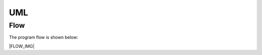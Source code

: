 UML
------------------------------------------------------------------------------

Flow
~~~~~~~~~~

The program flow is shown below:

|FLOW_IMG|

